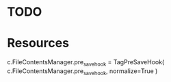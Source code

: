 
* TODO


* Resources

c.FileContentsManager.pre_save_hook = TagPreSaveHook(
    c.FileContentsManager.pre_save_hook, normalize=True
)
